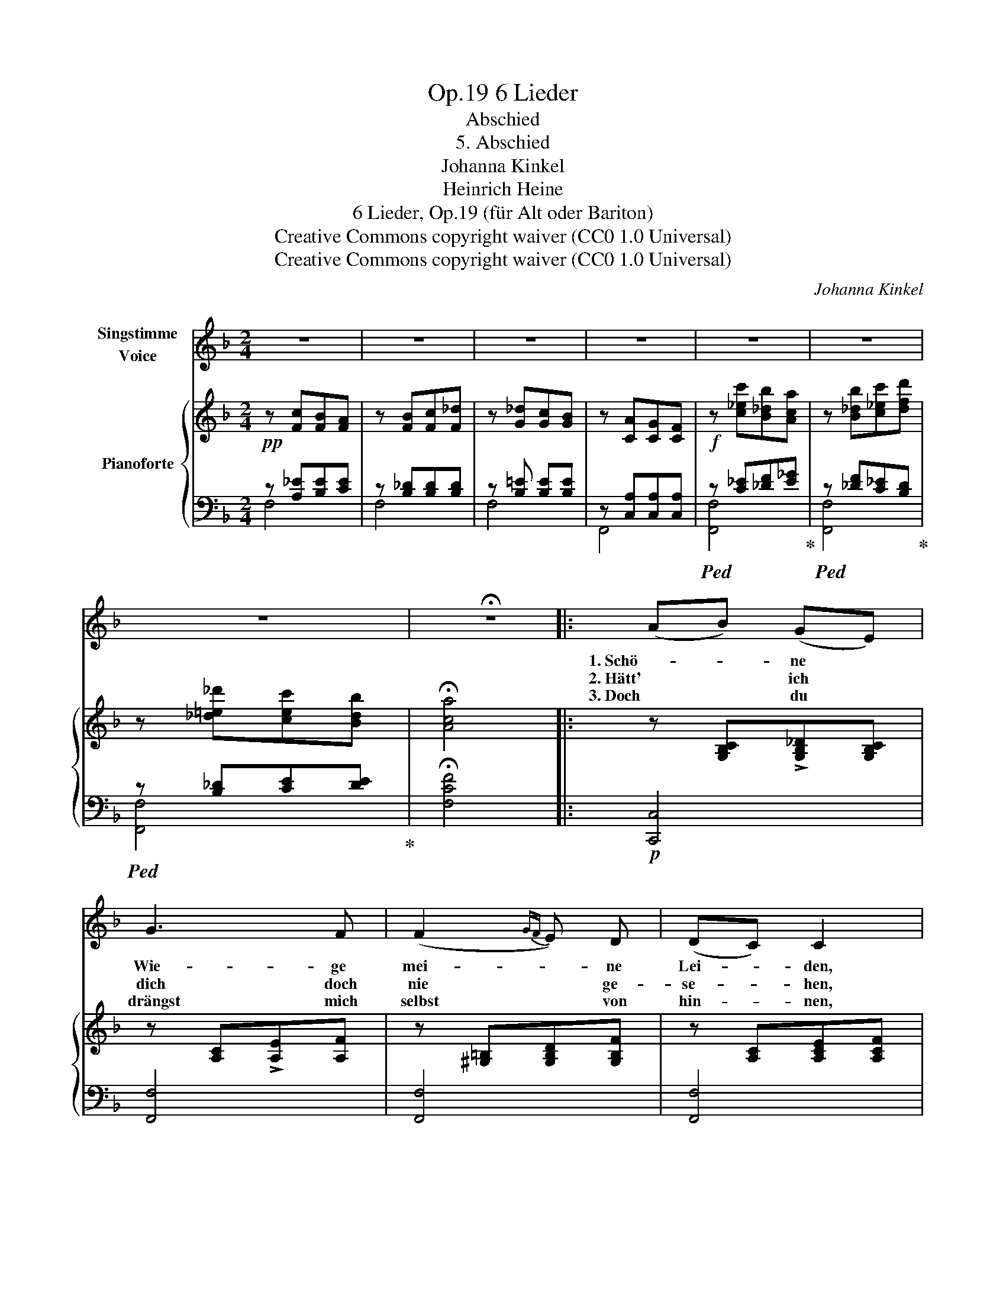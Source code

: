 X:1
T:6 Lieder, Op.19
T:Abschied
T:5. Abschied
T:Johanna Kinkel
T:Heinrich Heine
T:6 Lieder, Op.19 (für Alt oder Bariton) 
T:Creative Commons copyright waiver (CC0 1.0 Universal)
T:Creative Commons copyright waiver (CC0 1.0 Universal)
C:Johanna Kinkel
Z:Heinrich Heine
Z:Creative Commons copyright waiver (CC0 1.0 Universal)
%%score 1 { ( 2 5 ) | ( 3 4 ) }
L:1/8
M:2/4
K:F
V:1 treble nm="Singstimme\nVoice"
V:2 treble nm="Pianoforte"
V:5 treble 
V:3 bass 
V:4 bass 
V:1
 z4 | z4 | z4 | z4 | z4 | z4 | z4 | !fermata!z4 |: (AB) (GE) | G3 F | (F2{GF} E) D | (DC) C2 | %12
w: ||||||||1. Schö- * ne *|Wie- ge|mei- * ne|Lei- * den,|
w: ||||||||2. Hätt' * ich *|dich doch|nie * ge-|se- * hen,|
w: ||||||||3. Doch * du *|drängst mich|selbst * von|hin- * nen,|
 A2 c2 | B2 G2 | c3 B | A3 z | d2 A2 | G3 G | A3 G | G^F F z | d3 ^d | e2 c2 | =B3 B | c2 z2 | %24
w: schö- nes|Grab- mal|mei- ner|Ruh,|schö- ne|Stadt, wir|müs- sen|schei- * den,|Le- be-|wohl! ruf|ich dir|zu.|
w: schö- ne|Her- zens-|kö- ni-|gin!|nim- mer|wär es|dann ge-|sche- * hen,|dass ich|jetzt so|e- lend|bin.|
w: bitt'- re|Wor- te|spricht dein|Mund;|Wahn- sinn|wühlt in|mei- nen|Sin- * nen,|und das|Herz ist|krank und|wund.|
!p! d3 A | c3 B | _d3 c | c2 F2 | =B3 B | _B3 G | B_A GF | G4 | A3 c | B3 G | d3 c | c2 A2 | %36
w: Le- be-|wohl! du|heil'- ge|Schwel- le,|wo da|wan- delt|Lieb- * chen *|traut;|Le- be-|wohl! du|heil'- ge|Stel- le,|
w: Nie wollt'|ich dein|Her- ze|rüh- ren,|Lie- be|hab' ich|nie * er- *|fleht;|nur ein|stil- les|Le- ben|füh- ren,|
w: Und die|Glie- der|matt und|trä- ge,|schlepp' ich|fort am|Wan- * der- *|stab,|bis mein|mü- des|Haupt ich|le- ge|
 =B3 B | c3 A |"^molto rall:" (G2 !fermata!!turn!B3/2) G/ |"_(H. Heine.)" F4 | z4 | z4 | z4 | z4 | %44
w: wo ich|sie zu-|erst * ge-|schaut.|||||
w: wollt ich|wo dein|O- * dem|weht.|||||
w: fer- ne|in ein|küh- * les|Grab.|||||
 z4 | z4 | !fermata!z4 :| %47
w: |||
w: |||
w: |||
V:2
 z [Fc][FB][FA] | z [FB][Fc][F_d] | z [G_d][Gc][GB] | z [CA][CG][CF] | z [c_ec'][B_db][Aca] | %5
 z [B_db][c_ec'][dfd'] | z [_d=e_d'][cec'][Bdb] | !fermata![Aca]4 |: z [G,B,C]!>![G,B,_D][G,B,C] | %9
 z [A,C]!>![A,E][A,F] | z [^G,=B,][G,B,D][G,B,F] | z [A,C][A,CE][A,CF] | z [^FAc]!>![FA_e][FAd] | %13
 z [GB]!>![GB_e][GBd] | z [Gd][Gc][GB] | z [CA][CG][CF] | z [FAd]!>![FAe][FAd] | %17
 z [GBe]!>![GBf][GBe] | z [GAe]!>![GAf][GAe] | z [^FAd]!>![FA_e][FAd] | z [G=f][G=e][G^d] | %21
 z [Ge][G=d][Gc] | z [_A=Bd_a][GBdg][GBdf] | !>![Gcf][Gce][EGd][EGc] | z A,D^F | z B,D=F | %26
 z B,_DG | z A,CF | z =BD=B, | z _B3 | z _A3 | G2 z2 | z [FAc]!>![FAd][FAc] | %33
 z [EGc]!>![EGd][EGc] | z [GBe]!>![GBf][GBe] | z [Acf]!>![Acg][Acf] | z [_A=B_a][ABg][ABf] | %37
 z [=Ac=a][Acg][Acf] |!>(! z [Ge]!fermata![Gd][Gc]!>)! | z [Fc][FB][FA] | %40
 z"^a Tempo." [FB][Fc][F_d] | z [G_d][Gc][GB] | z [CA][CG][CF] | z [c_ec'][B_db][Aca] | %44
 z [B_db][c_ec'][df_d'] | z [_d=e_d'][cec'][Bdb] | !fermata![Aca]4 :| %47
V:3
!pp! z [A,_E][B,E][CE] | z [B,_D][B,D][B,D] | z [B,=E] [B,E][B,E] | z [C,A,][C,A,][C,A,] | %4
!f!!ped! z [C_E][_DF][E_G]!ped-up! |!ped! z [_DF][C_E][B,D]!ped-up! | %6
!ped! z [B,_D][CE][DE]!ped-up! | !fermata![F,CF]4 |:!p! [C,,C,]4 | [F,,F,]4 | [F,,F,]4 | [F,,F,]4 | %12
 z [A,D][A,D][A,D] |!<(! z [B,D][B,D][B,D]!<)! | z [G,C][G,C][G,C] | z A,A,A, | %16
!mf! z [F,A,D][F,A,E][F,A,D] | z [G,B,E][G,B,F][G,B,E] | z [G,A,E][G,A,F][G,A,E] | %19
 z [^F,A,D][F,A,_E][F,A,D] | z [G,=B,F][G,B,F][G,B,F] |!<(! z [G,CE][G,CE][G,CE]!<)! | %22
 z [G,B,F][G,B,F][G,B,F] |!>(! z [E,G,C][E,G,C][E,G,C]!>)! |!p! [C,^F,]4 | [C,G,]4 | [C,E,]4 | %27
 [C,F,]4 | [C,_A,]4 | [C,G,]4 | [C,F,]4 | C2 [E,B,]2 |!pp! z"^e ritenuto." [F,A,C][F,A,D][F,A,C] | %33
 z [G,B,C][G,B,D][G,B,C] | z [G,B,E][G,B,F][G,B,E] |!<(! z [A,CF][A,CG][A,CF]!<)! | %36
 z [_A,=B,F][A,B,F][A,B,F] | z [=A,CF][A,CF][A,CF] | z [G,B,E]!fermata![G,B,E][G,B,E] | %39
!pp! z [A,C][A,C][A,C] | z [B,_D][B,D][B,D] | z [B,E][B,E][B,E] | z [C,A,][C,A,][C,A,] | %43
 z [C_E][_DF][E_G] | z [_DF][C_E][B,D] | z [B,_D][CE][DE] | !fermata![F,CF]4 :| %47
V:4
 F,4 | F,4 | F,4 | F,,4 | [F,,F,]4 | [F,,F,]4 | [F,,F,]4 | x4 |: x4 | x4 | x4 | x4 | D,4 | G,4 | %14
 =E,4 | F,4 | D,4 | D,4 | ^C,4 | =C,4 | =B,,4 | C,4 | [G,,G,]4 | C,4 | x4 | x4 | x4 | x4 | x4 | %29
 x4 | x4 | C,4 | [F,,F,]4 | [F,,F,]4 | [F,,F,]4 | [F,,F,]4 | [_D,,_D,]4 | [C,,C,]4 | [C,,C,]4 | %39
 [F,,F,]4 | F,4 | F,4 | F,,4 | [F,,F,]4 | [F,,G,]4 | [F,,F,]4 | x4 :| %47
V:5
 x4 | x4 | x4 | x4 | x4 | x4 | x4 | x4 |: x4 | x4 | x4 | x4 | x4 | x4 | x4 | x4 | x4 | x4 | x4 | %19
 x4 | x4 | x4 | x4 | x4 | x A,3 | x B,3 | x B,3 | x A,3 | x F3 | x FEC | x F(D=B, | F)EDC | x4 | %33
 x4 | x4 | x4 | x4 | x4 | x4 | x4 | x4 | x4 | x4 | x4 | x4 | x4 | x4 :| %47

